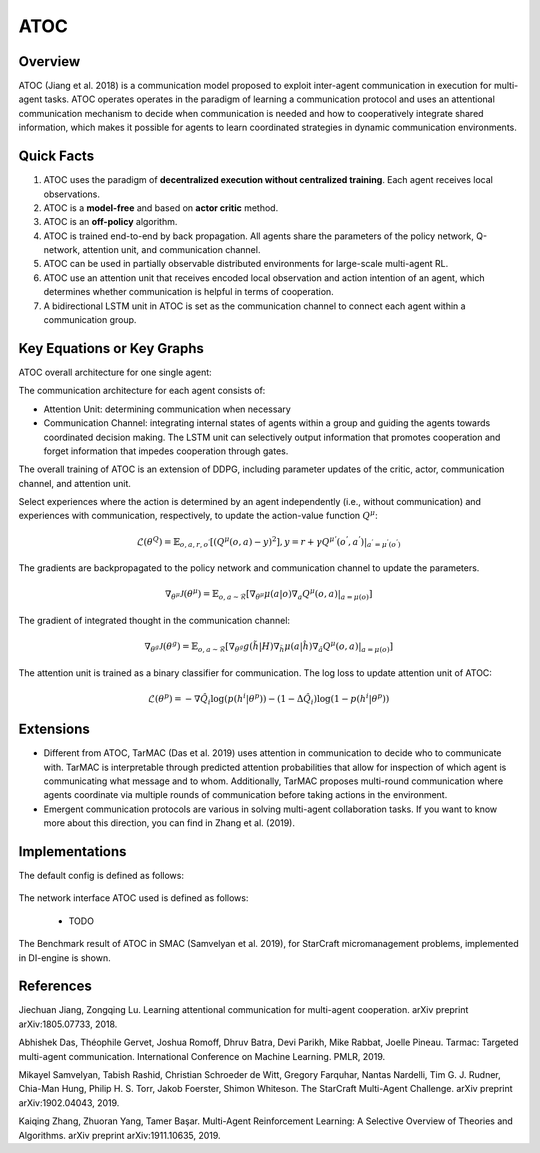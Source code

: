 ATOC
^^^^^^^

Overview
---------
ATOC (Jiang et al. 2018) is a communication model proposed to exploit inter-agent communication in execution for multi-agent tasks. ATOC operates operates in the paradigm of learning a communication protocol and uses an attentional communication mechanism to decide when communication is needed and how to cooperatively integrate shared information, which makes it possible for agents to learn coordinated strategies in dynamic communication environments.


Quick Facts
-------------
1. ATOC uses the paradigm of **decentralized execution without centralized training**. Each agent receives local observations.

2. ATOC is a **model-free** and based on **actor critic** method.

3. ATOC is an **off-policy** algorithm.

4. ATOC is trained end-to-end by back propagation. All agents share the parameters of the policy network, Q-network, attention unit, and communication channel.

5. ATOC can be used in partially observable distributed environments for large-scale multi-agent RL.

6. ATOC use an attention unit that receives encoded local observation and action intention of an agent, which determines whether communication is helpful in terms of cooperation.

7. A bidirectional LSTM unit in ATOC is set as the communication channel to connect each agent within a communication group.

Key Equations or Key Graphs
---------------------------
ATOC overall architecture for one single agent:

.. image:: images/marl/atoc.png
   :align: center
   :scale: 50%

The communication architecture for each agent consists of:

- Attention Unit: determining communication when necessary

- Communication Channel: integrating internal states of agents within a group and guiding the agents towards coordinated decision making. The LSTM unit can selectively output information that promotes cooperation and forget information that impedes cooperation through gates.

The overall training of ATOC is an extension of DDPG, including parameter updates of the critic, actor, communication channel, and attention unit.

Select experiences where the action is determined by an agent independently (i.e., without communication) and experiences with communication, respectively, to update the action-value function :math:`Q^{\mu}`:

.. math::
   \mathcal{L}(\theta^{Q}) = 
   \mathbb{E}_{o,a,r,o^{'}}[(Q^{\mu}(o,a) - 
   y)^{2}], y = r + \gamma Q^{\mu{'}} 
   (o^{'},a^{'})|_{a^{'}=\mu^{'}(o^{'})} 

The gradients are backpropagated to the policy network and communication channel to update the
parameters. 

.. math::
   \nabla_{\theta^{\mu}}\mathcal{J}(\theta^{\mu}) = \mathbb{E}_{o,a\sim \mathcal{R}}[\nabla_{\theta^{\mu}}\mu(a|o)\nabla_{a}Q^{\mu}(o,a)|_{a=\mu (o)}]


The gradient of integrated thought in the communication channel:

.. math::
   \nabla_{\theta^{g}}\mathcal{J}(\theta^{g}) = 
   \mathbb{E}_{o,a\sim \mathcal{R}} 
   [\nabla_{\theta^{g}}g(\tilde{h}|H)\nabla_{\tilde{h}}\mu(a|\hat{h})\nabla_{\hat{a}}Q^{\mu}(o,a)|_{a=\mu (o)}]

The attention unit is trained as a binary classifier for communication. The log loss to update attention unit of ATOC:

.. math::
   \mathcal{L}(\theta^{p}) = -\nabla \hat{Q}_{i} 
   \log(p(h^{i}|\theta^{p}))- (1-\Delta 
   \hat{Q}_{i}) \log(1 - p(h^{i}|\theta^{p}))
   
Extensions
-----------
- Different from ATOC, TarMAC (Das et al. 2019) uses attention in communication to decide who to communicate with. TarMAC is interpretable through predicted attention probabilities that allow for inspection of which agent is communicating what message and to whom. Additionally, TarMAC proposes multi-round communication where agents coordinate via multiple rounds of communication before taking actions in the environment. 

- Emergent communication protocols are various in solving multi-agent collaboration tasks. If you want to know more about this direction, you can find in Zhang et al. (2019).

Implementations
----------------
The default config is defined as follows:

    .. autoclass:: ding.policy.atoc.ATOCPolicy

The network interface ATOC used is defined as follows:

    * TODO

The Benchmark result of ATOC in SMAC (Samvelyan et al. 2019), for StarCraft micromanagement problems, implemented in DI-engine is shown.

References
----------------
Jiechuan Jiang, Zongqing Lu. Learning attentional communication for multi-agent cooperation. arXiv preprint arXiv:1805.07733, 2018.

Abhishek Das, Théophile Gervet, Joshua Romoff, Dhruv Batra, Devi Parikh, Mike Rabbat, Joelle Pineau. Tarmac: Targeted multi-agent communication. International Conference on Machine Learning. PMLR, 2019.

Mikayel Samvelyan, Tabish Rashid, Christian Schroeder de Witt, Gregory Farquhar, Nantas Nardelli, Tim G. J. Rudner, Chia-Man Hung, Philip H. S. Torr, Jakob Foerster, Shimon Whiteson. The StarCraft Multi-Agent Challenge. arXiv preprint arXiv:1902.04043, 2019.

Kaiqing Zhang, Zhuoran Yang, Tamer Başar. Multi-Agent Reinforcement Learning: A Selective Overview of Theories and Algorithms. arXiv preprint arXiv:1911.10635, 2019.
